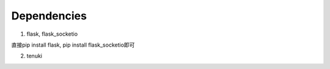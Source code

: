 ============
Dependencies
============

1. flask, flask_socketio

直接pip install flask, pip install flask_socketio即可

2. tenuki
